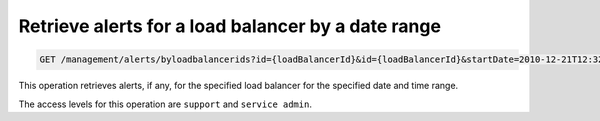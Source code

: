 .. _get-all-lb-alerts-range:

Retrieve alerts for a load balancer by a date range
^^^^^^^^^^^^^^^^^^^^^^^^^^^^^^^^^^^^^^^^^^^^^^^^^^^^^^^^^^^^^^^^^^^^^^^^^^^^^^^^

.. code::

   GET /management/alerts/byloadbalancerids?id={loadBalancerId}&id={loadBalancerId}&startDate=2010-12-21T12:32:07-06:00 &endDate=2010-12-21T12:36:30-06:00


This operation retrieves alerts, if any, for the specified load balancer for the specified date and time range.


The access levels for this operation are ``support`` and  ``service admin``. 






